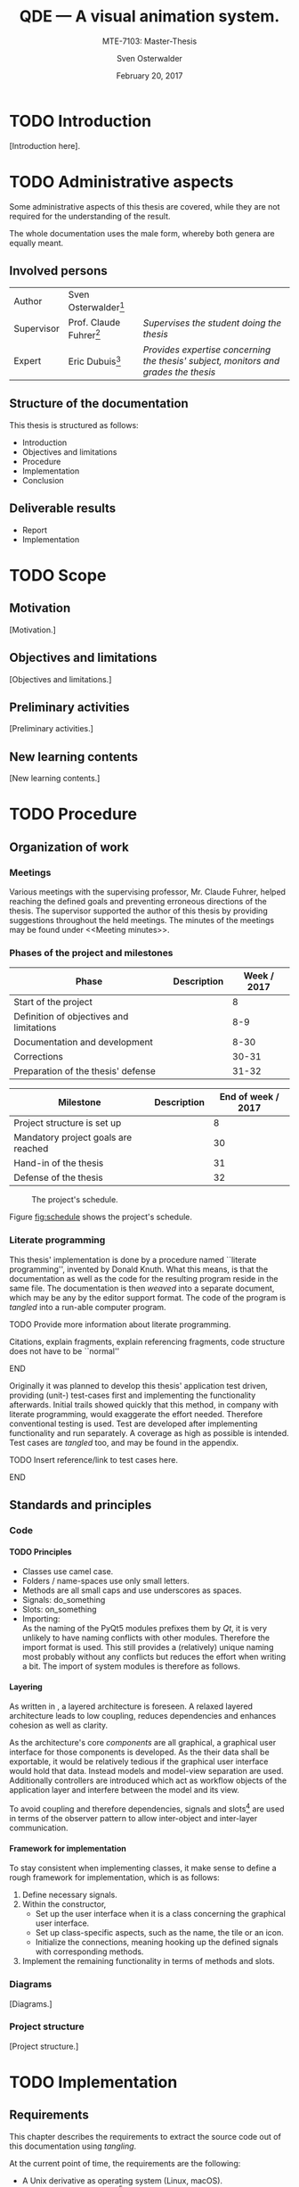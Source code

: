 # Local Variables:
# org-image-actual-width: nil
# End:

#+BIBLIOGRAPHY: bibliography ieee
#+LATEX_CLASS: scrreprt
#+LATEX_CLASS_OPTIONS: [10pt, openright, notitlepage]
#+LATEX_HEADER: \usepackage[a4paper, left=25mm, right=25mm, top=27mm, headheight=20mm, headsep=10mm, textheight=242mm, footskip=15mm]{geometry}
#+LATEX_HEADER: \usepackage[backend=biber, style=ieee, natbib=true, url=false, doi=true, eprint=false]{biblatex}
#+LATEX_HEADER: \usepackage[dvipsnames]{xcolor}
#+LATEX_HEADER: % Definition of colors
#+LATEX_HEADER: %---------------------------------------------------------------------------
#+LATEX_HEADER: \RequirePackage{color}
#+LATEX_HEADER: \definecolor{linkblue}{rgb}{0,0,0.8}       % Standard
#+LATEX_HEADER: \definecolor{darkblue}{rgb}{0,0.08,0.45}   % Dark blue
#+LATEX_HEADER: \definecolor{bfhgrey}{rgb}{0.41,0.49,0.57} % BFH grey
#+LATEX_HEADER: \definecolor{linkcolor}{rgb}{0,0,0}
#+LATEX_HEADER: \colorlet{Black}{black}
#+LATEX_HEADER: \definecolor{keywords}{rgb}{255,0,0}
#+LATEX_HEADER: \definecolor{red}{rgb}{0.6,0,0}
#+LATEX_HEADER: \definecolor{green}{rgb}{0,0.5,0}
#+LATEX_HEADER: \definecolor{blue}{rgb}{0,0,0.5}
#+LATEX_HEADER: % Syntax colors
#+LATEX_HEADER: \definecolor{syntaxRed}{rgb}{0.6,0,0}
#+LATEX_HEADER: \definecolor{syntaxBlue}{rgb}{0,0,0.5}
#+LATEX_HEADER: \definecolor{syntaxComment}{rgb}{0,0.5,0}
#+LATEX_HEADER: % Background colors
#+LATEX_HEADER: \definecolor{syntaxBackground}{rgb}{0.95, 0.95, 0.95}
#+LATEX_HEADER: %---------------------------------------------------------------------------
#+LATEX_HEADER: \usepackage{tcolorbox}
#+LATEX_HEADER: \usepackage{pgfgantt}
#+LATEX_HEADER: \usepackage{float}
#+LATEX_HEADER: \usepackage{parskip}
#+LATEX_HEADER: \restylefloat{listing}
#+LATEX_HEADER: \tcbuselibrary{minted,skins}
#+LATEX_HEADER: \definecolor{bashcodebg}{rgb}{0.85,0.85,0.85}
#+LATEX_HEADER: \addbibresource{bibliography.bib}
#+LATEX_HEADER: \usepackage{newverbs}[2011/07/23]
#+LATEX_HEADER: \newcommand{\myverb}{\collectverb{\fcolorbox{black!50}{black!25}}}

#+MACRO: verb \myverb{$1}

#+DESCRIPTION:
#+KEYWORDS:
#+SUBTITLE:
#+LATEX_HEADER_EXTRA:

#+TITLE: QDE --- A visual animation system.
#+SUBTITLE: MTE-7103: Master-Thesis
#+AUTHOR: Sven Osterwalder
#+EMAIL: sven.osterwalder@students.bfh.ch
#+DATE: February 20, 2017
#+OPTIONS: author:t date:t email:t ^:nil H:5

* TODO Introduction

[Introduction here].

* TODO Administrative aspects

Some administrative aspects of this thesis are covered, while they are not
required for the understanding of the result.

The whole documentation uses the male form, whereby both genera are equally
meant.

** Involved persons

| Author     | Sven Osterwalder[fn:1:sven.osterwalder@students.bfh.ch] |                                                                                     |
| Supervisor | Prof. Claude Fuhrer[fn:2:claude.fuhrer@bfh.ch]          | /Supervises the student doing the thesis/                                           |
| Expert     | Eric Dubuis[fn:17:eric.dubuis@comet.ch]                 | /Provides expertise concerning the thesis' subject, monitors and grades the thesis/ |

** Structure of the documentation

This thesis is structured as follows:

- Introduction
- Objectives and limitations
- Procedure
- Implementation
- Conclusion

** Deliverable results

- Report
- Implementation

* TODO Scope

** Motivation

[Motivation.]

** Objectives and limitations

[Objectives and limitations.]

** Preliminary activities

[Preliminary activities.]

** New learning contents

[New learning contents.]

* TODO Procedure
** Organization of work
*** Meetings

Various meetings with the supervising professor, Mr. Claude Fuhrer, helped
reaching the defined goals and preventing erroneous directions of the thesis.
The supervisor supported the author of this thesis by providing suggestions
throughout the held meetings. The minutes of the meetings may be found under
<<Meeting minutes>>.

*** Phases of the project and milestones


| Phase                                    | Description | Week / 2017 |
|------------------------------------------+-------------+-------------|
| Start of the project                     |             |           8 |
| Definition of objectives and limitations |             |         8-9 |
| Documentation and development            |             |        8-30 |
| Corrections                              |             |       30-31 |
| Preparation of the thesis' defense       |             |       31-32 |

| Milestone                           | Description | End of week / 2017 |
|-------------------------------------+-------------+--------------------|
| Project structure is set up         |             |                  8 |
| Mandatory project goals are reached |             |                 30 |
| Hand-in of the thesis               |             |                 31 |
| Defense of the thesis               |             |                 32 |

#+NAME: fig:schedule
#+ATTR_LATEX: :placement [H]
#+ATTR_ORG: :width 50px
#+CAPTION: The project's schedule.
[[./images/project_schedule.png]]

Figure [[fig:schedule]] shows the project's schedule.

*** Literate programming

This thesis' implementation is done by a procedure named ``literate
programming'', invented by Donald Knuth. What this means, is that the
documentation as well as the code for the resulting program reside in the same
file. The documentation is then /weaved/ into a separate document, which may be
any by the editor support format. The code of the program is /tangled/ into a
run-able computer program.

*************** TODO Provide more information about literate programming.
                    Citations, explain fragments, explain referencing
                    fragments, code structure does not have to be ``normal''
*************** END

  Originally it was planned to develop this thesis' application test driven,
  providing (unit-) test-cases first and implementing the functionality
  afterwards. Initial trails showed quickly that this method, in company with
  literate programming, would exaggerate the effort needed. Therefore conventional
  testing is used. Test are developed after implementing functionality and run
  separately. A coverage as high as possible is intended. Test cases are /tangled/
  too, and may be found in the appendix.
*************** TODO Insert reference/link to test cases here.
*************** END

** Standards and principles
*** Code

**** TODO Principles

- Classes use camel case.
- Folders / name-spaces use only small letters.
- Methods are all small caps and use underscores as spaces.
- Signals: do_something
- Slots: on_something
- Importing: {{{verb(from Foo import Bar)}}}\\
  As the naming of the PyQt5 modules prefixes them by /Qt/, it is very unlikely
  to have naming conflicts with other modules. Therefore the import format
  {{{verb(from PyQt5 import [QtModuleName])}}} is used. This still provides a
  (relatively) unique naming most probably without any conflicts but reduces the
  effort when writing a bit. The import of system modules is therefore as
  follows.

**** Layering
     :PROPERTIES:
     :CUSTOM_ID: sec:layering
     :END:

As written in \cite[p. 38 ff.]{osterwalder_qde_2016}, a layered architecture is
foreseen. A relaxed layered architecture leads to low coupling,
reduces dependencies and enhances cohesion as well as clarity.

As the architecture's core [[Components][components]] are all graphical, a graphical user
interface for those components is developed. As the their data shall be
exportable, it would be relatively tedious if the graphical user interface would
hold that data. Instead models and model-view separation are used. Additionally
controllers are introduced which act as workflow objects of the application
layer and interfere between the model and its view.

To avoid coupling and therefore dependencies, signals and
slots[fn:16:http://doc.qt.io/qt-5/signalsandslots.html] are used in terms of the
observer pattern to allow inter-object and inter-layer communication.

**** Framework for implementation
     :PROPERTIES:
     :CUSTOM_ID: sec:framework-for-implementation
     :END:

To stay consistent when implementing classes, it make sense to define a rough
framework for implementation, which is as follows:

1. Define necessary signals.
2. Within the constructor,
  + Set up the user interface when it is a class concerning the graphical user
    interface.
  + Set up class-specific aspects, such as the name, the tile or an icon.
  + Initialize the connections, meaning hooking up the defined signals with
    corresponding methods.
3. Implement the remaining functionality in terms of methods and slots.

*** Diagrams

 [Diagrams.]

*** Project structure

 [Project structure.]

* TODO Implementation

** Requirements

This chapter describes the requirements to extract the source code out of this
documentation using /tangling/.

At the current point of time, the requirements are the following:

- A Unix derivative as operating system (Linux, macOS).
- Python version 3.5.x or up[fn:3:https://www.python.org].
- Pyenv[fn:4:https://github.com/yyuu/pyenv].
- Pyenv-virtualenv[fn:5:https://github.com/yyuu/pyenv-virtualenv].

The first step is to install a matching version of python for the usage within
the virtual environment. The available Python versions may be listed as follows.

#+ATTR_LaTeX: :options fontsize=\footnotesize,linenos,bgcolor=bashcodebg
#+CAPTION:    Listing all available versions of Python for use in Pyenv.
#+NAME:       fig:impl-pyenv-list
#+BEGIN_SRC bash
pyenv install --list
#+END_SRC

The desired version may be installed as follows. This example shows the
installation of version 3.6.0.

#+ATTR_LaTeX: :options fontsize=\footnotesize,linenos,bgcolor=bashcodebg
#+CAPTION:    Installation of Python version 3.6.0 for the usage with Pyenv.
#+NAME:       fig:impl-pyenv-install
#+BEGIN_SRC bash
install 3.6.0
#+END_SRC

It is highly recommended to create and use a project-specific virtual Python
environment. All packages, that are required for this project are installed
within this virtual environment protecting the operating systems' Python
packages.
First the desired version of Python has to be specified, then the desired name
of the virtual environment.

#+ATTR_LaTeX: :options fontsize=\footnotesize,linenos,bgcolor=bashcodebg
#+CAPTION:    Creation of the virtual environment =qde= for Python using version 3.6.0 of Python.
#+NAME:       fig:impl-pyenv-venv
#+BEGIN_SRC bash
pyenv virtualenv 3.6.0 qde
#+END_SRC

All required dependencies for the project may now safely be installed. Those are
listed in the file =python_requirements.txt= and are installed using =pip=.

#+ATTR_LaTeX: :options fontsize=\footnotesize,linenos,bgcolor=bashcodebg
#+CAPTION:    Installation of the projects' required dependencies.
#+NAME:       fig:impl-pip-install
#+BEGIN_SRC bash
pip install -r python_requirements.txt
#+END_SRC

All requirements and dependencies are now met and the actual implementation of
the project may begin now.

** Name-spaces and project structure

This chapter describes the planned directory structure as well as how the usage
of name-spaces is intended.

The whole source code shall be placed in the =src= directory underneath the main
directory. The creation of the single directories is not explicitly shown
respectively done, instead the =:mkdirp= option provided by the source code
block structure is used[fn:11:http://orgmode.org/manual/mkdirp.html#mkdirp]. The
option has the same effect as would have =mkdir -p [directory/subdirectory]=: It
creates all needed (sub-) directories, even when tangling a file. This prevents
the tedious and non-interesting creation of directories within this document.

When dealing with directories and files, Python uses the term /package/ for a
(sub-) directories and /module/ for files within directories, that is
modules.[fn:13:https://docs.python.org/3/reference/import.html#packages]

To prevent having multiple modules having the same name, name-spaces are
used[fn:6:https://docs.python.org/3/tutorial/classes.html#python-scopes-and-namespaces].
The main name-space shall be analogous to the projects' name: =qde=. Underneath
the source code folder =src=, each sub-folder represents a package and acts
therefore also as a name-space.

To actually allow a whole package and its modules being imported /as modules/,
it needs to have at least a file inside called =__init__.py=. Those files may be
empty or they may contain regular source code such as classes or methods.

The first stage of the project shows the creation of the /editor/ component, as
it provides the possibility of creating and editing real-time animations which
may then be played back by the /player/ component\cite[p. 29]{osterwalder_qde_2016}.

** Editor

This chapter describes the creation of the /editor/ component.

The /editor/ component shall be placed within the =editor= directory beneath the
=src/qde= directory tree. As stated in the prior chapter this requires as well
an =__init__.py= file to let Python recognize the =editor= directory as a
importable module. This fact and the creation of it is mentioned here for the
sake of completeness. Later on it will be assumed as given and only the source
code blocks for the creation of the =__init__.py= files are provided.

#+ATTR_LaTeX: :options fontsize=\footnotesize,linenos,bgcolor=bashcodebg
#+CAPTION:    Creation of the =qde= and =editor= name-spaces and initialization of the name-spaces as module.
#+BEGIN_SRC python :tangle ../src/qde/__init__.py :tangle ../src/qde/editor/__init__.py :noweb tangle :comments link :mkdirp yes
#+END_SRC

*** Main application

The main class of a Qt application using a graphical user interface (GUI)
is provided by the class =QApplication=. According to
[fn:7:http://doc.qt.io/Qt-5/qapplication.html] the class may be initialized and
used directly without sub-classing it. It may however be useful to sub-class it
nevertheless as this provides higher flexibility. Therefore the class
=Application= is introduced, which sub-classes the =QApplication= class.

#+ATTR_LaTeX: :options fontsize=\footnotesize,linenos,bgcolor=bashcodebg
#+CAPTION:    Creation and initialization of the =application= name-space.
#+BEGIN_SRC python :tangle ../src/qde/editor/application/__init__.py :noweb tangle :comments link :mkdirp yes
#+END_SRC

At this point it is necessary to think about the functionality of the class
=Application= itself. Very roughly sketched, such a type of application
initializes resources, enters a main loop where it stays until told to shut
down. At the end it frees resources again.

Due to the usage of =QApplication= as super class it is not necessary to
implement a main (event-) loop, as such is provided by Qt itself
[fn:8:http://doc.qt.io/Qt-5/qapplication.html#exec].

Concerning the initialization of
resources[fn:12:https://www.python.org/dev/peps/pep-0263/], the application has
to act as central node between the various layers of the architecture,
initializing them and connecting them using signals.\cite[S. 37 bis 38]{osterwalder_qde_2016}

Before going into too much details about the actual =Application= class, let us
first have a look at the structure of a Python module. Each (proper) Python
module contains an (optional) file encoding, a
docstring[fn:9:https://www.python.org/dev/peps/pep-0257/#what-is-a-docstring],
imports of other modules and either loose methods or a class definition with
methods underneath.

The main module =application= containing also the =Application= class, looks
therefore as follows.

#+ATTR_LaTeX: :options fontsize=\footnotesize,linenos,bgcolor=bashcodebg
#+CAPTION:    Main application module holding the =Application= class.
#+BEGIN_SRC python :tangle ../src/qde/editor/application/application.py :noweb tangle :comments link :mkdirp yes
#!/usr/bin/python
# -*- coding: utf-8 -*-

"""Main application module for QDE."""

<<app-imports>>

<<app-class-definition>>
#+END_SRC

**** Imports
As you can see, the imports of the module are defined by =<<app-imports>>=. For
achieving better readability, the imports are split up into system imports,
meaning modules provided by the Python library itself or external modules, and
project imports, modules created within the project. The imports are therefore
split up as follows.

#+NAME: app-imports
#+ATTR_LaTeX: :options fontsize=\footnotesize,linenos,bgcolor=bashcodebg
#+CAPTION:    =<<app-imports>>=, definition of the application modules' imports.
#+BEGIN_SRC python
# System imports
<<app-system-imports>>

# Project imports
<<app-project-imports>>
#+END_SRC

As the actual imports are not known yet, let us first look at the applications'
structure, defined by =<<app-class-definition>>=. The class is defined by its
name, its super class (the parent class) and a class body. As stated at the
beginning, the class will inherit from the Qt class =QApplication=, which
provides the basics for a Qt GUI application.

#+NAME: app-class-definition
#+ATTR_LaTeX: :options fontsize=\footnotesize,linenos,bgcolor=bashcodebg
#+CAPTION:    =<<app-class-definition>>=, definition of the =Application= class.
#+BEGIN_SRC python
class Application(QtWidgets.QApplication):
    """Main application for QDE."""

    <<app-class-body>>
#+END_SRC

As stated before and as clearly can be seen the class inherits from
=QApplication=. This base class is not yet defined however which would produce
an error when executing the main class. It is therefore necessary to make that
base class available by importing it. As =QApplication= is an external class,
not defined by this project, its import is added to the system imports.

Python offers multiple possibilities concerning imports:

- =from foo import bar= or\\
  =import foo.bar=

  Imports the module =bar= from the package =foo=. All classes, methods and
  variables within =bar= are then accessible.

- =from foo import bar as baz= or\\
  =import foo.bar as baz=

  The importing is the same as above, =bar= is masked as =baz= although. This
  can be convenient when multiple modules have the same name.

- =from bar import SomeClass= or\\
  =import bar.SomeClass= or\\
  =import bar.SomeClass as SomeClass=

  Imports the class =SomeClass= from the module =bar=.

- =from foo.bar import some_method= or\\
  =import foo.bar.some_method= or\\
  =import foo.bar.some_method as some_method=

  Imports the method =some_method= from the module =bar=.

- =from foo import *= or\\
  =import * from foo=

  Imports /all/ sub-packages and sub-modules from the package =foo=. However,
  explicit importing is better than implicit and therefore this option should
  not be used.[fn:14:https://www.python.org/dev/peps/pep-0020/]

- =from bar import *= or
  =import * from bar=

  Imports /all/ classes and methods from the module =bar=. As stated above,
  explicit importing is better than implicit and therefore this option should
  also not be used.

As the naming of the PyQt5 modules prefixes them by /Qt/, it is very unlikely to
have naming conflicts with other modules. Therefore the import format =from
PyQt5 import [QtModuleName]= is used. This still provides a (relatively) unique
naming most probably without any conflicts but reduces the effort when
writing a bit. The import of system modules is therefore as follows.

#+ATTR_LaTeX: :options fontsize=\footnotesize,linenos,bgcolor=bashcodebg
#+CAPTION:    =<<app-system-imports>>=, import of system imports.
#+NAME: app-system-imports
#+HEADER: :prologue <<app-system-imports>>
#+BEGIN_SRC python
from PyQt5 import QtGui
from PyQt5 import QtWidgets
#+END_SRC

At this point of time it is rather unclear what the classes body consists of.
What surely must be done, is initializing the class's parent, =QApplication=.
Additionally it would be nice to having a matching title for the window set as
well as maybe an icon for the application. The class's body therefore solely
consists its constructor, as follows.

#+NAME: app-class-body
#+ATTR_LaTeX: :options fontsize=\footnotesize,linenos,bgcolor=bashcodebg
#+CAPTION:    =<<app-class-body>>=, body of the class =Application=, containing only the constructor at the moment.
#+BEGIN_SRC python
<<app-constructor>>
#+END_SRC

When looking at the constructor of the =QApplication=
class[fn:10:https://doc.qt.io/qt-5/qapplication.html#QApplication] (as the
documentation of PyQt does not provide a proper description and points to the
C++ documentation), one can see that it needs the argument count =argc= as well
as a vector =argv= containing the arguments. The argument count states how many
arguments are being held by the argument vector =argv=. In the PyQt
implementation however, only one argument is necessary: a list containing the
arguments. =argc= may easily be derived by e.g. =len(arguments)=. Therefore it
is necessary for to constructor to take in =arguments= as a required parameter.
The applications' constructor looks hence as follows.

#+NAME: app-constructor
#+ATTR_LaTeX: :options fontsize=\footnotesize,linenos,bgcolor=bashcodebg
#+CAPTION:    =<<app-constructor>>=, constructor of the =Application= class.
#+BEGIN_SRC python
def __init__(self, arguments):
    """Constructor.

    :param arguments: a (variable) list of arguments, that are
                      passed when calling this class.
    :type  argv:      list
    """

    super(Application, self).__init__(arguments)
    self.setWindowIcon(QtGui.QIcon("assets/icons/im.png"))
    self.setApplicationName("QDE")
    self.setApplicationDisplayName("QDE")
#+END_SRC

*** Main entry point

If you run the application at this point nothing happens. Python is able to
resolve all dependencies but as there is no =main= function there is nothing
else to do, so nothing happens. The execution of the main loop is started when
calling the =exec= function of a =QApplication=. So, for actually being able to
start the application, a =main= function is needed, which creates an instance of
the =Application= class and then runs its =exec= function.

The main function could easily be added to the =Application= class, but for
somebody who is not familiar with this applications' structure, this might be
rather confusing. Instead a =editor.py= file at the root of the source directory
=src= is much more intuitive.

All that the main file shall do, is creating an instance of the main
application, execute it and exit at the end of its life cycle.

As stated in <<Imports>>, the constructor of =QApplication= requires the
argument =arguments= to be passed in (yes, the naming may be a bit confusing
here). The =arguments= argument is a list of arguments passed when calling the
main entry point of the editor application. For example when calling =python editor.py foo bar baz=,
the variable =arguments= would be the list =[foo, bar, baz]= with
=len(arguments)= being 3. To obtain the passed-in arguments, the =argv=
attribute of the =sys= module may be used, as this holds exactly the list of the
passed-in arguments when calling a Python script.

The main entry script of the editor =editor.py= is therefore defined as follows.

#+NAME: main
#+ATTR_LaTeX: :options fontsize=\footnotesize,linenos,bgcolor=bashcodebg
#+CAPTION:    =<<main>>=, the main entry point for the whole editor application.
#+BEGIN_SRC python :tangle ../src/editor.py :noweb tangle :comments link :mkdirp yes
#!/usr/bin/python
# -*- coding: utf-8 -*-

""" Main entry point for the QDE editor application. """

# System imports
import sys

# Project imports
from qde.editor.application import application


if __name__ == "__main__":
    app = application.Application(sys.argv)
    status = app.exec()
    sys.exit(status)
#+END_SRC

If you run the application now, a bit more happens. Python is able to
resolve all dependencies and to find a =main= function which is then called.
The =main= function creates an instance of the =Application= class and executes
it by calling =exec=. This in turn enters the Qt main loop which keeps the
application running unless explicitly told to shut down. But at this point there
is nothing who could receive the request to shut down, so the only possibility
to shut down the application is to quit or kill the spawned Python process
itself --- not very nice.

*** Components
    :PROPERTIES:
    :CUSTOM_ID: sec:components
    :END:

Instead it would be nice to have at least a window shown when starting the
application, which allows a normal, deterministic and convenient shut down of
the application, either by a keyboard shortcut or by selecting an appropriate
option in the applications' menu.

But having only a plain window is not that interesting, so this might be a good
time to look at the components of the editor, which are defined by
\citep[p. 29 ff.]{osterwalder_qde_2016} and are the following:

- A scene graph, allowing the creation and deletion of scenes. The scene graph
  has at least a root scene.
- A node-based graph structure, allowing the composition of scenes using nodes
  and connections between the nodes.
- A parameter window, showing parameters of the currently selected graph node.
- A rendering window, rendering the currently selected node or scene.
- A sequencer, allowing a time-based scheduling of defined scenes.

What \cite{osterwalder_qde_2016} does not explicitly mention, is the main
window, which holds all those components and allows a proper shut down of the
application.

As a starting point, we shall implement the class =MainWindow= representing the
main window.

**** Main window

Before implementing the features of the main window, its features will be
described. The main window is the central aspect of the graphical user interface
and is hence part of the =gui= package.

Its main functionality is to set up the actual user interface, containing all
the components, described by [[Components]], as widgets. Qt offers the class
=QMainWindow= from which =MainWindow= may inherit. The thoughts about the
implementation follow section [[Framework for implementation]].

The first step is setting up the necessary signals. They may not all be known at
this point and may therefore be expanded later on. As described in section
[[Components]], it would be nice if =MainWindow= would react to a request for
closing it, either by a keyboard shortcut or a menu command. However,
=MainWindow= is not able to force the =Application= to quit by itself. It would
be possible to pass =MainWindow= a reference to =Application= but that would
lead to a somewhat tight coupling and is therefore not considered as an option.
Signals and slots allow exactly such cross-layer communication without coupling
components tightly.

First, the outline of =MainWindow= is defined.

#+ATTR_LaTeX: :options fontsize=\footnotesize,linenos,bgcolor=bashcodebg
#+CAPTION:    Module holding the main application window class, =MainWindow=.
#+BEGIN_SRC python :tangle ../src/qde/editor/gui/main_window.py :noweb tangle :comments link :mkdirp yes
#!/usr/bin/python
# -*- coding: utf-8 -*-

""" Module holding the main application window. """

# System imports
<<main-window-system-imports>>

# Project imports
<<main-window-project-imports>>


class MainWindow(QtWidgets.QMainWindow):
    """The main window class.
    Acts as an entry point for the QDE editor application.
    """

    <<main-window-signals>>

    <<main-window-constructor>>

    <<main-window-methods>>

    <<main-window-slots>>
#+END_SRC

A fitting name for the signal, when the window and therefore the application,
shall be closed might be =window_closing=. The signal is introduced as follows.

#+ATTR_LaTeX: :options fontsize=\footnotesize,linenos,bgcolor=bashcodebg
#+CAPTION:    Definition of signals for the main application window class, =MainWindow=.
#+NAME:       main-window-signals
#+HEADER:     :prologue <<main-window-signals>>
#+BEGIN_SRC python
# Signals
window_closing = QtCore.pyqtSignal()
#+END_SRC

Now, that the signal for closing the window and the application is defined, two
additional things need to be considered: The emission of the signal by
=MainWindow= itself as well as the consumption of the signal by a slots of other
classes.

First, the emission of the signal is implemented. The signal shall be emitted
when the escape key on the keyboard is pressed or when the corresponding menu
item was selected. For the first case, the keyboard event, Qt provides luckily
events which may be used. Their outline is already provided by the parent class
=QMainWindow= and therefore the event(s) simply need to be implemented. The
event which listens to keyboard keys being pressed is called =keyPressEvent= and
provides an event-object of type =QEvent=. All there is to do, is to retrieve
the event's key by calling its =key= method and check if that key is actually
the escape key by comparing it to =Key_Escape=, provided by Qt. If this
comparison is true, the signal shall be emitted.

#+ATTR_LaTeX: :options fontsize=\footnotesize,linenos,bgcolor=bashcodebg
#+CAPTION:    Implementation of the =keyPressEvent= method on the =MainWindow= class.
#+NAME:       main-window-keypressevent
#+BEGIN_SRC python
def keyPressEvent(self, event):
    """Gets triggered when a key press event is raised.

    :param event: holds the triggered event.
    :type  event: QKeyEvent
    """

    if event.key() == QtCore.Qt.Key_Escape:
        self.window_closing.emit()
    else:
        super(MainWindow, self).keyPressEvent(event)
#+END_SRC

Additionally the signal shall be emitted when selecting a corresponding menu
item. But currently there is no such menu item defined. Qt handles interactions
with menu items by using actions (=QAction=). They provide themselves a couple
of signals, one being =triggered=, which gets emitted as soon as the action was
triggered by a clicking on a menu item. As it is not possible to connect a
signal with another signal, a slot, which receives the signal, needs to be
defined. A slot is an annotated method.

#+ATTR_LaTeX: :options fontsize=\footnotesize,linenos,bgcolor=bashcodebg
#+CAPTION:    The =on_quit= method, which acts as a slot when the menu item for quitting the application was triggered.
#+NAME:       main-window-slots
#+HEADER:     :prologue <<main-window-slots>>
#+BEGIN_SRC python
@QtCore.pyqtSlot()
def on_quit(self):
    """Slot which emits the :any:`window_closing` signal.
    This slot gets triggered upon the selection of the menu item to close the
    QDE application.
    """

    self.window_closing.emit()
#+END_SRC

Now the main window is able to emit the signal it is shutting down (or
rather it would like to shut down), but so far no one is listening to that
signal, so nothing happens when that signal is being emitted.

This leads to an expansion of the main application's construction: The main
application has to create a main window an listen to its =window_closing=
signal. Luckily =Application= provides already a =quit= slot through
=QApplication=.

#+ATTR_LaTeX: :options fontsize=\footnotesize,linenos,bgcolor=bashcodebg
#+CAPTION:    Expansion of the main application's constructor, =<<app-constructor>>=, by the initialization of =MainWindow= and its signals.
#+NAME:       app-constructor
#+HEADER:     :prologue <<app-constructor>>
#+BEGIN_SRC python

    self.main_window = qde_main_window.MainWindow()
    self.main_window.window_closing.connect(self.quit)
    self.main_window.show()
#+END_SRC

So far none of the additional modules have been defined as there are no
additional modules imported yet. The missing modules to be added to the main
application as well as the main window.

#+ATTR_LaTeX: :options fontsize=\footnotesize,linenos,bgcolor=bashcodebg
#+CAPTION:    Expansion of =<<app-project-imports>>= by the missing imports.
#+NAME:       app-project-imports
#+HEADER:     :prologue <<app-project-imports>>
#+BEGIN_SRC   python
from qde.editor.gui import main_window as qde_main_window
#+END_SRC

#+ATTR_LaTeX: :options fontsize=\footnotesize,linenos,bgcolor=bashcodebg
#+CAPTION:    Expansion of =<<main-window-system-imports>>= by the missing imports.
#+NAME:       main-window-system-imports
#+HEADER:     :prologue <<main-window-system-imports>>
#+BEGIN_SRC   python
from PyQt5 import QtCore
from PyQt5 import QtWidgets
#+END_SRC

Yet the constructor for the main window is still missing, so running the
application would still do nothing. Therefore the constructor for the main
window is now implemented. At the current point its solely purpose is to call
the its parent's constructor.

#+ATTR_LaTeX: :options fontsize=\footnotesize,linenos,bgcolor=bashcodebg
#+CAPTION:    Constructor for the main window class =MainWindow=.
#+NAME:       main-window-constructor
#+HEADER:     :prologue <<main-window-constructor>>
#+BEGIN_SRC python
def __init__(self):
    """Constructor."""

    super(MainWindow, self).__init__()
#+END_SRC

Although a Python process is spawned when starting the application, the main
window is still not shown. The problem is, that the main window has no central
widget
set[fn:15:http://doc.qt.io/qt-5/qmainwindow.html#creating-main-window-components].
Setting a central widget and setting a layout for it solves this problem.

The above described task matches perfectly the second point described in section
[[Framework for implementation]]. The described task will therefore be put in a
method named =setup_ui= and the constructor will be expanded correspondingly.
The method =setup_ui= seems also a very good place for setting things like the
size of the window, setting its (object-) name and its title as well as moving
it to a position on the user's screen. To ensure that the window is not hidden
behind other windows, the method =activateWindow= coming from =QWidget= is
called.

As it is not sure at this point, if the main window will receive additional
methods, it may be wise to split =<<main-window-methods>>= up, by inserting the
yet known methods (only =setup_ui= so far) explicitly. This provides the
advantage, that new methods can easily be appended and the implemented methods
may be expanded easily as well.

#+ATTR_LaTeX: :options fontsize=\footnotesize,linenos,bgcolor=bashcodebg
#+CAPTION:    The placeholder =<<main-window-methods>>= declared explicitly.
#+NAME:       main-window-methods
#+HEADER:     :prologue <<main-window-methods>>
#+BEGIN_SRC python
<<main-window-keypressevent>>

<<main-window-setupui>>
#+END_SRC

#+ATTR_LaTeX: :options fontsize=\footnotesize,linenos,bgcolor=bashcodebg
#+CAPTION:    The method =setup_ui=, which was added to =<<main-window-methods>> before, for setting up user interface specific tasks within the main window class =MainWindow=.
#+NAME:       main-window-setupui
#+BEGIN_SRC python
def setup_ui(self):
    """Sets up the user interface specific components."""

    self.setObjectName('MainWindow')
    self.setWindowTitle('QDE')
    self.resize(1024, 768)
    self.move(100, 100)
    self.activateWindow()

    central_widget = QtWidgets.QWidget(self)
    central_widget.setObjectName('central_widget')
    grid_layout = QtWidgets.QGridLayout(central_widget)
    central_widget.setLayout(grid_layout)
    self.setCentralWidget(central_widget)
    self.statusBar().showMessage('Ready.')
#+END_SRC

Now the =setup_ui= method simply needs to be added to the constructor of the
class =MainWindow=.

#+ATTR_LaTeX: :options fontsize=\footnotesize,linenos,bgcolor=bashcodebg
#+CAPTION:    The method =setup_ui= is added to the constructor of main window class =MainWindow=.
#+NAME:       main-window-constructor
#+HEADER:     :prologue <<main-window-constructor>>
#+BEGIN_SRC python
    self.setup_ui()
#+END_SRC

#+NAME: fig:editor-alpha
#+ATTR_LATEX: :width 2in :placement [H]
#+ATTR_ORG: :width 50px
#+CAPTION: The QDE editor application in a very early stage, containing only a grid layout.
[[./images/qde_alpha.png]]

When starting the application a plain window containing a grid layout is shown,
as can be seen in figure [[fig:editor-alpha]]. As written in [[Components]] and
shown in \citep[p. 29 ff.]{osterwalder_qde_2016}, the main window will contain all
the components. To ensure, that those components are shown as defined, a simple
grid layout may not provide enough possibilities.

A possible solution to reach the desired layout is to use the horizontal box
layout =QHBoxLayout= in combination with splitters. The horizontal box layout
lines up widgets horizontally where as the splitters allow splitting either
horizontally or vertically. Recalling the components from [[Components]], the following are needed:

- A scene graph, on the left of the window, covering the whole height
- A node graph on the right of the scene graph, covering as much height as
  possible
- A view for showing the properties (and therefore parameters) of the selected
  node on the right of the node graph, covering as much height as possible
- A display for rendering the selected node, on the right of the properties
  view, covering as much height as possible
- A sequencer at the right of the scene graph and below the other components at
  the bottom of the window, covering as much width as possible

To sum up, a horizontally box layout and a vertical splitter allow splitting the
main window in two halves: The left side will be used for the scene graph where
as the other side will hold the remaining components. As the sequencer is
located below the other components of the right side, a horizontal splitter is
needed for proper separation. The components above the sequencer could simply be
added to the right side of the split as a horizontal box layout builds the
layout's basis, for convenience however, additional splitters will be used. This
allows the user to re-arrange the layout to his taste. To achieve the described
layout, the following tasks are necessary:

- Create a widget for the horizontal box layout
- Create the horizontal box layout
- Add the scene graph to the horizontal box layout
- Instantiate the components of the split's right side
  - The node graph
  - The parameter view
  - The rendering view
- Create a horizontal splitter
  - Add the rendering view to it
  - Add the parameter view to it
- Create a vertical splitter
  - Add the horizontally splitter to it
  - Add the scene graph to it
- Add the vertical splitter to the horizontal box layout

The implementation of the explained layout is done in the =setup_ui= method and
is as follows. For the not yet existing widgets placeholders are used.

#+ATTR_LaTeX: :options fontsize=\footnotesize,linenos,bgcolor=bashcodebg
#+CAPTION:    Lay-outing of the main window by expanding the =setup_ui= method.
#+NAME:       main-window-setupui
#+HEADER:     :prologue <<main-window-setupui>>
#+BEGIN_SRC   python

    horizontal_layout_widget = QtWidgets.QWidget(central_widget)
    horizontal_layout_widget.setObjectName('horizontal_layout_widget')
    horizontal_layout_widget.setGeometry(QtCore.QRect(12, 12, 781, 541))
    horizontal_layout_widget.setSizePolicy(QtWidgets.QSizePolicy.MinimumExpanding,
                                           QtWidgets.QSizePolicy.MinimumExpanding)
    grid_layout.addWidget(horizontal_layout_widget, 0, 0)

    horizontal_layout = QtWidgets.QHBoxLayout(horizontal_layout_widget)
    horizontal_layout.setObjectName('horizontal_layout')
    horizontal_layout.setContentsMargins(0, 0, 0, 0)

    <<main-window-setupui-scenegraph>>
    <<main-window-setupui-nodegraph>>
    <<main-window-setupui-parameterview>>
    <<main-window-setupui-renderview>>

    horizontal_splitter = QtWidgets.QSplitter()
    <<main-window-setupui-add-renderview-to-horizontal-splitter>>
    <<main-window-setupui-add-parameterview-to-horizontal-splitter>>

    vertical_splitter = QtWidgets.QSplitter()
    vertical_splitter.setOrientation(QtCore.Qt.Vertical)
    vertical_splitter.addWidget(horizontal_splitter)
    <<main-window-setupui-add-nodegraph-to-vertical-splitter>>

    horizontal_layout.addWidget(vertical_splitter)
#+END_SRC

All the above taken actions to lay out the main window change nothing in the
window's yet plain appearance. This is quite obvious, as none of the actual
components are implemented yet.

The most straight-forward component to implement may be scene graph, so this is
a good starting point for the implementation of the remaining components.

**** Scene graph

The scene graph component does, as also the other components do, have two
aspects to consider: A graphical aspect as well as its data structure. As
written in [[sec:layering]], each component has a view --- residing in the /gui/
package ---, a model --- residing in the /domain/ package --- and a controller
acting as workflow object --- residing in the /application/ package.

The {{{verb(SceneGraphController)}}} class will manage instances of scene models
whereas the {{{verb(SceneGraphView)}}} will display a tree of scenes, starting
with a root scene of type {{{verb(Scene)}}}.

The least tedious of those aspects may be the scene model, {{{verb(Scene)}}}, so
the scene model is implemented first.

As at this point its functionality is not known, its implementation is rather
dull. It is composed of solely an empty constructor.

#+ATTR_LaTeX: :options fontsize=\footnotesize,linenos,bgcolor=bashcodebg
#+CAPTION:    Scene module inside the {{{verb(domain)}}} package, holding the =Scene= class.
#+BEGIN_SRC python :tangle ../src/qde/editor/domain/scene.py :noweb tangle :comments link :mkdirp yes
#!/usr/bin/python
# -*- coding: utf-8 -*-

""" Module holding scene related aspects concerning the domain layer. """

# System imports
<<domain-scene-system-imports>>

# Project imports
<<domain-scene-project-imports>>


class Scene(object):
    """The scene model.
    It is used as a base class for scene instances within the scene graph.
    """

    <<domain-scene-signals>>

    <<domain-scene-constructor>>

    <<domain-scene-methods>>

    <<domain-scene-slots>>
#+END_SRC

#+ATTR_LaTeX: :options fontsize=\footnotesize,linenos,bgcolor=bashcodebg
#+CAPTION:    Constructor of the scene model class, {{{verb(Scene)}}}.
#+NAME:       domain-scene-constructor
#+HEADER:     :prologue <<domain-scene-constructor>>
#+BEGIN_SRC python
def __init__(self):
    pass
#+END_SRC

*** Logging
  : Da es sehr nützlich ist, den Zustand einer Applikation jederzeit in Form von
  : gezielten Ausgaben nachvollziehen zu können, bietet es sich an als ersten
  : Schritt ein Modul zur Protokollierung zu implementieren.
  : Protokollierung ist ein sehr zentrales Element, daher wird das Modul im
  : Namespace =foundation= erstellt.
  : 
  : Die (Datei-) Struktur zur Erstellung und Benennung der Module erfolgt ab diesem
  : Zeitpunkt nach dem Schichten-Modell gemäss \cite[S. 40]{osterwalder_qde_2016}.
  : 
  : #+ATTR_LaTeX: :options fontsize=\footnotesize,linenos,bgcolor=bashcodebg
  : #+CAPTION:    Erstellung und Initialisierung des =foundation=-Namespaces.
  : #+NAME:       fig:editor-foundation-namespace
  : #+BEGIN_SRC python :tangle ../src/qde/editor/foundation/__init__.py :noweb tangle :comments link :mkdirp yes
  : #+END_SRC
  : 
  : Die Protokollierung auf Klassen-Basis stattfinden. Vorerst sollen
  : Protokollierungen als Stream ausgegeben werden. Pro Klasse muss also eine
  : =logging=-Instanz instanziert und mit dem entsprechenden Handler ausgestattet
  : werden. Um den Programmcode nicht unnötig wiederholen zu müssen, bietet sich
  : hierfür das Decorator-Pattern von Python
  : an[fn:9:https://www.python.org/dev/peps/pep-0318/].
  : 
  : Die Klasse zur Protokollierung soll also Folgendes tun:
  : 
  : - Einen Logger-Namen auf Basis des aktuellen Moduls und der aktuellen Klasse setzen
  :   #+NAME: logger-name
  :   #+ATTR_LaTeX: :options fontsize=\footnotesize,linenos,bgcolor=bashcodebg
  :   #+CAPTION:    Setzen des Logger-Names auf Basis des aktuellen Modules und Klasse.
  :   #+BEGIN_SRC python
  :   logger_name = "%s.%s" % (cls.__module__, cls.__name__)
  :   #+END_SRC
  : 
  :   #+RESULTS: logger-name
  : 
  : - Einen Stream-Handler nutzen
  :   #+NAME: logger-stream-handler
  :   #+ATTR_LaTeX: :options fontsize=\footnotesize,linenos,bgcolor=bashcodebg
  :   #+CAPTION:    Initialisieren eines Stream-Handlers.
  :   #+BEGIN_SRC python
  :     stream_handler = logging.StreamHandler()
  :   #+END_SRC
  : 
  :     #+RESULTS: logger-stream-handler
  : 
  : - Die Stufe der Protokollierung abhängig von der aktuellen Konfiguration setzen
  :   #+NAME: logger-set-level
  :   #+ATTR_LaTeX: :options fontsize=\footnotesize,linenos,bgcolor=bashcodebg
  :   #+CAPTION:    Setzen des =DEBUG= Log-Levels.
  :   #+BEGIN_SRC python
  :     # TODO: Do this according to config.
  :     stream_handler.setLevel(logging.DEBUG)
  :   #+END_SRC
  : 
  :     #+RESULTS: logger-set-level
  : 
  : - Protokoll-Einträge ansprechend formatieren
  :   #+NAME: logger-set-formatter
  :   #+ATTR_LaTeX: :options fontsize=\footnotesize,linenos,bgcolor=bashcodebg
  :   #+CAPTION:    Anpassung der Ausgabe von Protokoll-Meldungen.
  :   #+BEGIN_SRC python
  :     # TODO: Set up formatter in debug mode only
  :     formatter = logging.Formatter("%(asctime)s - %(levelname)-7s - %(name)s.%(funcName)s::%(lineno)s: %(message)s")
  :     stream_handler.setFormatter(formatter)
  :   #+END_SRC
  : 
  :     #+RESULTS: logger-set-formatter
  : 
  : - Eine einfache Schnittstelle zur Protokollierung bieten
  :   #+NAME: logger-return-logger
  :   #+ATTR_LaTeX: :options fontsize=\footnotesize,linenos,bgcolor=bashcodebg
  :   #+CAPTION:    Nutzung des erstellten Stream-Handlers und Rückgabe der Klasse.
  :   #+BEGIN_SRC python
  :     cls.logger = logging.getLogger(logger_name)
  :     cls.logger.propagate = False
  :     cls.logger.addHandler(stream_handler)
  : 
  :     return cls
  :   #+END_SRC
  : 
  :     #+RESULTS: logger-return-logger
  : 
  : Nun kann die eigentliche Funktionalität implementiert werden.
  : 
  : #+ATTR_LaTeX: :options fontsize=\footnotesize,linenos,bgcolor=bashcodebg
  : #+CAPTION:    Das =common=-Modul und eine Methode zur Protokollierung in Klassen.
  : #+NAME:       fig:editor-common-logging
  : #+BEGIN_SRC python :tangle ../src/qde/editor/foundation/common.py :noweb tangle :comments link :mkdirp yes
  : # -*- coding: utf-8 -*-
  : 
  : """Module holding common helper methods."""
  : 
  : # System imports
  : import logging
  : 
  : 
  : def with_logger(cls):
  :     """Add a logger instance (using a steam handler) to the given class
  :     instance.
  : 
  :     :param cls: the class which the logger shall be added to
  :     :type  cls: a class of type cls
  : 
  :     :return: the class type with the logger instance added
  :     :rtype:  a class of type cls
  :     """
  : 
  :     <<logger-name>>
  :     <<logger-stream-handler>>
  :     <<logger-set-level>>
  :     <<logger-set-formatter>>
  :     <<logger-return-logger>>
  : #+END_SRC
  : 
  : #+RESULTS: fig:editor-common-logging
  : 
  : 
  : Der Decorator kann nun direkt auf die Klasse der QDE-Applikation angewendet
  : werden.
  : 
  : 
  : Damit die Protokollierung jedoch nicht nur via STDOUT in der Konsole statt
  : findet, muss diese entsprechend konfiguriert werden. Das /logging/-Modul von
  : Python bietet hierzu vielfältige
  : Möglichkeiten.[fn:10:https://docs.python.org/3/library/logging.html] So kann die
  : Protokollierung mittels der ``Configuration API'' konfiguriert werden. Hier
  : bietet sich die Konfiguration via Dictionary an. Ein Dictionary kann zum
  : Beispiel sehr einfach aus einer JSON-Datei generiert werden.
  : 
  : Die Haupt-Applikation soll die Protokollierung folgendermassen vornehmen:
  : - Die Konfiguration erfolgt entweder via externer JSON-Datei oder verwendet die
  :   Standardkonfiguration, welche von Python mittels =basicConfig= vorgegeben
  :   wird.
  : - Als Name für die JSON-Datei wird =logging.json= angenommen.
  : - Ist in den Umgebungsvariablen des Betriebssystems die Variable /LOG_CFG/
  :   gesetzt, wird diese als Pfad für die JSON-Datei angenommen. Ansonsten wird
  :   angenommen, dass sich die Datei =logging.json= im Hauptverzeichnis befindet.
  : - Existiert die JSON-Konfigurationsdatei nicht, wird auf die
  :   Standardkonfiguration zurückgegeriffen.
  : - Die Protokollierung verwendet immer eine Protokollierungsstufe (Log-Level)
  :   zum Filtern der verschiedenen Protokollnachrichten.
  : 
  : Die Haupt-Applikation nimmt also die Parameter =Pfad=, =Protokollierungsstufe=
  : sowie =Umgebungsvariable= entgegen.
  : 
  : Nun kann die eigentliche Umsetzung zur Konfiguration der Protokollierung
  : umgesetzt und der Klasse hinzugefügt werden.
  : 
  : #+NAME: app-setup-logging
  : #+ATTR_LaTeX: :options fontsize=\footnotesize,linenos,bgcolor=bashcodebg
  : #+CAPTION:    Methode zum Initialisieren der Protokollierung der Applikation.
  : #+BEGIN_SRC python
  : def setup_logging(self,
  :     default_path='logging.json',
  :     default_level=logging.INFO,
  :     env_key='LOG_CFG'
  : ):
  :     """Setup logging configuration"""
  : 
  :     path = default_path
  :     value = os.getenv(env_key, None)
  : 
  :     if value:
  :         path = value
  : 
  :     if os.path.exists(path):
  :         with open(path, 'rt') as f:
  : 
  :             config = json.load(f)
  :             logging.config.dictConfig(config)
  :     else:
  :         logging.basicConfig(level=default_level)
  : #+END_SRC

* Working log

<2017-02-20 Mon> Set up and structure the document initially.
<2017-02-21 Tue> Re-structure the document, add first contents of the implementation.
                 Add first tries to tangle the code.
<2017-02-22 Wed> Provide further content concerning the implementation:
                 Introduce name-spaces/initializers, first steps for a logging
                 facility.
<2017-02-23 Thu> Extend logging facility, provide (unit-) tests. Restructure the
                 documentation.
<2017-02-24 Fri> Adapt document to output LaTeX code as desired, change styling.
                 Begin development of the applications' main routine.
<2017-02-27 Mon> Remove (unit-) tests from main document and put them into
                 appendix instead. Begin explaining literate programming.
<2017-02-28 Tue> Provide a first draft for objectives and limitations. Re-structure
                 the document. Correct LaTeX output.
<2017-03-01 Wed> Remove split files, re-add everything to index, add objectives.
<2017-03-02 Thu> Set up project schedule. Tangle everything instead of doing
                 things manually. Begin changing language to English instead of
                 German. Re-add make targets for cleaning and building the
                 source code.
<2017-03-03 Fri> Keep work log up to date. Revise and finish chapter about
                 name-spaces and the project structure for now.
<2017-03-04 Sat> Finish translating all already written texts from German to
                 English. Describe the main entry point of the application as
                 well as the main application itself.
<2017-03-05 Sun> Finish chapter about the main entry point and the main
                 application for now, start describing the main window and implement its
                 functionality. Keep the work log up to date. Fiddle with
                 references and LaTeX export. Find a bug: main_window needs to
                 be attached to a class, by using the =self= keyword, otherwise
                 the window does not get shown. Introduce new make targets: one
                 to clean Python cache files (*.pyc) and one to run the editor
                 application directly.

* Bibliography

\printbibliography{}

* Appendix

** Test cases

Zunächst wird jedoch der entsprechende Unit-Test definiert. Dieser instanziert
die Klasse und stellt sicher, dass sie ordnungsgemäss gestartet werden kann.

Als erster Schritt wird der Header des Test-Modules definiert.

#+NAME: test-app-header
#+ATTR_LaTeX: :options fontsize=\footnotesize,linenos,bgcolor=bashcodebg
#+CAPTION:    Header des Test-Modules, =<<test-app-header>>=.
#+BEGIN_SRC python
# -*- coding: utf-8 -*-

"""Module for testing QDE class."""
#+END_SRC

#+RESULTS: fig:test-app-header
: None

Dann werden die benötigen Module importiert. Es sind dies das System-Modul
/sys/ und das Modul /application/, bei welchem es sich um die Applikation
selbst handelt. Das System-Modul /sys/ wird benötigt um der Applikation ggf.
Start-Argumente mitzugeben, also zum Beispiel:

#+NAME: fig:impl-python-call-arguments
#+ATTR_LaTeX: :options fontsize=\footnotesize,linenos,bgcolor=bashcodebg
#+CAPTION:    Aufruf des Main-Modules mit zwei Argumenten, =argument1= und =argument2=.
#+BEGIN_SRC bash
python main.py argument1 argument2
#+END_SRC

Der Einfachheit halber werden die Importe in zwei Kategorien unterteilt: Importe
von Pyhton-eigenen Modulen und Importe von selbst verfassten Modulen.

#+NAME: test-app-imports
#+ATTR_LaTeX: :options fontsize=\footnotesize,linenos,bgcolor=bashcodebg
#+CAPTION:    Definition der Importe für das Modul zum Testen der Applikation.
#+BEGIN_SRC python
# System imports
<<test-app-system-imports>>

# Project imports
<<test-app-project-imports>>
#+END_SRC

#+ATTR_LaTeX: :options fontsize=\footnotesize,linenos,bgcolor=bashcodebg
#+CAPTION:    Importe von Python-eigenen Modulen im Modul zum Testen der Applikation.
#+BEGIN_SRC python
# System imports
import sys
#+END_SRC

#+NAME: test-app-project-imports
#+ATTR_LaTeX: :options fontsize=\footnotesize,linenos,bgcolor=bashcodebg
#+CAPTION:    Importe von selbst verfassten Modulen im Modul zum Testen der Applikation.
#+BEGIN_SRC python
# Project imports
from qde.editor.application import application
#+END_SRC

#+RESULTS: test-app-project-imports

Somit kann schliesslich getestet werden, ob die Applikation startet, indem diese
instanziert wird und die gesetzten Namen geprüft werden.

#+NAME: test-app-test-constructor
#+ATTR_LaTeX: :options fontsize=\footnotesize,linenos,bgcolor=bashcodebg
#+CAPTION: Methode zum Testen des Konstruktors der Applikation.
#+BEGIN_SRC python
def test_constructor():
    """Test if the QDE application is starting up properly."""
    app = application.QDE(sys.argv)
    assert app.applicationName() == "QDE"
    assert app.applicationDisplayName() == "QDE"
#+END_SRC

#+RESULTS: test-app-test-constructor
: None

Finally, one can merge the above defined elements to an executable test-module,
containing the header, the imports and the test cases (which is in this case
only a test case for testing the constructor).

#+ATTR_LaTeX: :options fontsize=\footnotesize,linenos,bgcolor=bashcodebg
#+CAPTION: Modul zum Testen der Applikation.
#+BEGIN_SRC python
<<test-app-header>>

<<test-app-imports>>

<<test-app-test-constructor>>
#+END_SRC

#+RESULTS: test-app-test-cases

Führt man die Testfälle nun aus, schlagen diese erwartungsgemäss fehl, da die
Klasse, und somit die Applikation, als solche noch nicht existiert. Zum jetzigen
Zeitpunkt kann noch nicht einmal das Modul importiert werden, da diese noch
nicht existiert.

#+ATTR_LaTeX: :options fontsize=\footnotesize,linenos,bgcolor=bashcodebg
#+CAPTION: Aufruf zum Testen des Applkations-Modules.
#+BEGIN_SRC bash
python -m pytest qde/editor/application/test_application.py
#+END_SRC

Um sicherzustellen, dass die Protokollierung wie gewünscht funktioniert, wird
diese durch die entsprechenden Testfälle abgedeckt.

Der einfachste Testfall ist die Standardkonfiguration, also ein Aufruf ohne
Parameter.

#+ATTR_LaTeX: :options fontsize=\footnotesize,linenos,bgcolor=bashcodebg
#+CAPTION:    Testfall 1 der Protkollierung der Hauptapplikation: Aufruf ohne Argumente.
#+NAME:       test-app-test-logging-default
#+BEGIN_SRC python
def test_setup_logging_without_arguments():
    """Test logging of QDE application without arguments."""
    app = application.QDE(sys.argv)
    root_logger = logging.root
    handlers = root_logger.handlers
    assert len(handlers) == 1
    handler = handlers[0]
#+END_SRC

Da obige Testfälle das /logging/-Module benötigen, muss das Importieren der Module
entsprechend erweitert werden.

#+ATTR_LaTeX: :options fontsize=\footnotesize,linenos,bgcolor=bashcodebg
#+CAPTION:    Erweiterung des Importes von System-Modulen im Modul zum Testen der Applikation.
#+NAME: test-app-system-imports
#+HEADER: :prologue <<test-app-system-imports>>
#+BEGIN_SRC python
import logging
#+END_SRC

Und der Testfall muss den Testfällen hinzugefügt werden.

#+NAME: test-app-test-cases
#+ATTR_LaTeX: :options fontsize=\footnotesize,linenos,bgcolor=bashcodebg
#+CAPTION:    Hinzufügen des Testfalles 1 zu den bestehenden Testfällen im Modul zum Testen der Applikation.
#+HEADER: :prologue <<test-app-test-cases>>
#+BEGIN_SRC python

<<test-app-test-logging-default>>
#+END_SRC

Auch hierfür werden wiederum zuerst die Testfälle verfasst.

#+ATTR_LaTeX: :options fontsize=\footnotesize,linenos,bgcolor=bashcodebg
#+CAPTION:    Testfälle der Hilfsmethode zur Protokollierung.
#+NAME:       fig:editor-common-logging-test
#+BEGIN_SRC python
# -*- coding: utf-8 -*-

"""Module for testing common methods class."""

# System imports
import logging

# Project imports
from qde.editor.foundation import common


@common.with_logger
class FooClass(object):
    """Dummy class for testing the logging decorator."""

    def __init__(self):
        """Constructor."""
        pass

def test_with_logger():
    """Test if the @with_logger decorator works correctly."""

    foo_instance = FooClass()
    logger = foo_instance.logger
    name = "qde.editor.foundation.test_common.FooClass"
    assert logger is not None
    assert len(logger.handlers) == 1
    handler = logger.handlers[0]
    assert type(handler) == logging.StreamHandler
    assert logger.propagate == False
    assert logger.name == name
#+END_SRC

#+BEGIN_SRC bash
python -m pytest qde/editor/foundation/test_common.py
#+END_SRC


** Meeting minutes

*** Meeting mintutes 2017-02-23

| No.:              | 01                                                                   |
| Date:             | 2017-02-23 13:00 - 13:30                                             |
| Place:            | Cafeteria, Main building, Berne University of applied sciences, Biel |
| Involved persons: | Prof. Claude Fuhrer (CF)                                             |
|                   | Sven Osterwalder (SO)                                                |

Kick-off meeting for the thesis.

**** Presentation and discussion of the current state of work

- Presentation of the workflow. Emacs and Org-Mode is used to write the
  documentation as well as the actual code. (SO)
  - This is a very interesting approach. The question remains if the effort of
    this method does not prevail the method of developing the application and
    the documentation in parallel. It is important to reach a certain state of
    the application. Also the report should not exceed around 80 pages. (CF)
    - A decision about the used method is made until the end of this week. (SO)
- The code will unit-tested using py.test and / or hypothesis. (SO)
- Presentation of the structure of the documentation. It follows the schematics
  of the preceding documentations. (SO)

**** Further steps / proceedings

- The expert of the thesis, Mr. Dubuis, puts mainly emphasis on the
  documentation. The code of the thesis is respected too, but is clearly not the
  main aspect. (CF)
- Mr. Dubuis also puts emphasis on code metrics. Therefore the code needs to be
  (automatically) tested and a coverage of at least 60 to 70 percent must be
  reached. (CF)
- A meeting with Mr. Dubuis shall be scheduled at the end of March or beginning
  of April 2017. (CF)
- The administrative aspects as well as the scope should be written until end of
  March 2017 for being able to present them to Mr. Dubuis. (CF)
- Mr. Dubuis should be asked if the publicly available access to the whole
  thesis is enough or if he wishes to receive the particular status right before
  the meetings. (CF)
- Regularly meetings will be held, but the frequency is to be defined yet.
  Further information follows per e-mail. (CF)
- At the beginning of the studies, a workplace at the Berne University of
  applied sciences in Biel was offered. Is this possibility still available?
  (SO)
  - Yes, that possibility is still available and details will be clarified and
    follow per e-mail. (CF)

**** To do for the next meeting

***** DONE Create GitHub repository for the thesis. (SO)
      CLOSED: [2017-03-01 Wed 08:45]

****** DONE Inform Mr. Fuhrer about the creation of the repository. (SO)
       CLOSED: [2017-03-01 Wed 08:46]

***** DONE Ask Mr. Dubuis by mail how he wants to receive the documentation. (SO)
      CLOSED: [2017-03-01 Wed 08:46]

****** TODO Await answer of Mr. Dubuis (ED)

***** DONE Set up appointments with Mr. Dubuis (CF)
      CLOSED: [2017-02-27 Tue 15:21]

****** TODO Await answer of Mr. Dubuis (ED)

***** DONE Clarify possibility of a workplace at Berne University of applied sciences in Biel. (CF)
      CLOSED: [2017-02-24 Fri 07:49]

****** A workplace was found at the RISIS laboratory and may be used instantly. (CF)

***** DONE Decide about the method used for developing this thesis. (SO)
      CLOSED: [2017-02-24 Fri 16:29]

****** After discussions with a colleague the method of literate programming is
       kept. The documentation containing the literate program will although be
       attached as appendix as it most likely will exceed 80 pages. Instead the
       method will be introduced in the report and the report will be endowed
       with examples from the literate program.

***** TODO Describe procedure and set up a time schedule including milestones. (SO)
      DEADLINE: <2017-03-31 Fri>

**** Scheduling of the next meeting

- To be defined
